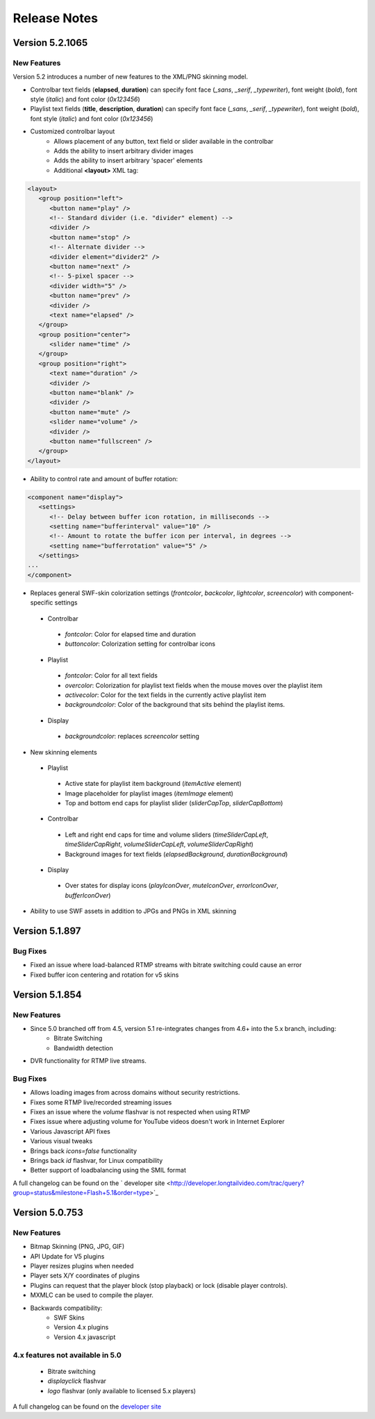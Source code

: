 .. _releasenotes:

Release Notes
=============


Version 5.2.1065
----------------

New Features
^^^^^^^^^^^^

Version 5.2 introduces a number of new features to the XML/PNG skinning model.

 
* Controlbar text fields (**elapsed**, **duration**) can specify font face (*_sans*, *_serif*, *_typewriter*), font weight (*bold*), font style (*italic*) and font color (*0x123456*)
* Playlist text fields (**title**, **description**, **duration**) can specify font face (*_sans*, *_serif*, *_typewriter*), font weight (*bold*), font style (*italic*) and font color (*0x123456*)
* Customized controlbar layout
   * Allows placement of any button, text field or slider available in the controlbar
   * Adds the ability to insert arbitrary divider images
   * Adds the ability to insert arbitrary 'spacer' elements
   * Additional **<layout>** XML tag:

.. code-block:: xml

   <layout>
      <group position="left">
         <button name="play" />
         <!-- Standard divider (i.e. "divider" element) -->
         <divider />
         <button name="stop" />
         <!-- Alternate divider -->
         <divider element="divider2" />
         <button name="next" />
         <!-- 5-pixel spacer -->
         <divider width="5" />
         <button name="prev" />
         <divider />
         <text name="elapsed" />
      </group>
      <group position="center">
         <slider name="time" />               
      </group>
      <group position="right">
         <text name="duration" />
         <divider />
         <button name="blank" />
         <divider />
         <button name="mute" />
         <slider name="volume" />
         <divider />
         <button name="fullscreen" />
      </group>
   </layout>

* Ability to control rate and amount of buffer rotation:

.. code-block:: xml

   <component name="display">
      <settings>
         <!-- Delay between buffer icon rotation, in milliseconds -->
         <setting name="bufferinterval" value="10" />
         <!-- Amount to rotate the buffer icon per interval, in degrees -->
         <setting name="bufferrotation" value="5" />
      </settings>
   ...
   </component>

* Replaces general SWF-skin colorization settings (*frontcolor*, *backcolor*, *lightcolor*, *screencolor*) with component-specific settings

 * Controlbar
 
  * *fontcolor*: Color for elapsed time and duration
  * *buttoncolor*: Colorization setting for controlbar icons
  
 * Playlist
 
  * *fontcolor*: Color for all text fields
  * *overcolor*: Colorization for playlist text fields when the mouse moves over the playlist item
  * *activecolor*: Color for the text fields in the currently active playlist item
  * *backgroundcolor*: Color of the background that sits behind the playlist items.
  
 * Display
 
  * *backgroundcolor*: replaces *screencolor* setting
  
* New skinning elements

 * Playlist
 
  * Active state for playlist item background (*itemActive* element)
  * Image placeholder for playlist images (*itemImage* element)
  * Top and bottom end caps for playlist slider (*sliderCapTop*, *sliderCapBottom*)
  
 * Controlbar
 
  * Left and right end caps for time and volume sliders (*timeSliderCapLeft*, *timeSliderCapRight*, *volumeSliderCapLeft*, *volumeSliderCapRight*)
  * Background images for text fields (*elapsedBackground*, *durationBackground*)
  
 * Display
 
  * Over states for display icons (*playIconOver*, *muteIconOver*, *errorIconOver*, *bufferIconOver*)
  
* Ability to use SWF assets in addition to JPGs and PNGs in XML skinning



Version 5.1.897
---------------

Bug Fixes
^^^^^^^^^

* Fixed an issue where load-balanced RTMP streams with bitrate switching could cause an error
* Fixed buffer icon centering and rotation for v5 skins



Version 5.1.854
---------------

New Features
^^^^^^^^^^^^

* Since 5.0 branched off from 4.5, version 5.1 re-integrates changes from 4.6+ into the 5.x branch, including:
   * Bitrate Switching
   * Bandwidth detection
* DVR functionality for RTMP live streams.

Bug Fixes
^^^^^^^^^

* Allows loading images from across domains without security restrictions.
* Fixes some RTMP live/recorded streaming issues
* Fixes an issue where the *volume* flashvar is not respected when using RTMP
* Fixes issue where adjusting volume for YouTube videos doesn't work in Internet Explorer
* Various Javascript API fixes
* Various visual tweaks
* Brings back *icons=false* functionality
* Brings back *id* flashvar, for Linux compatibility
* Better support of loadbalancing using the SMIL format

A full changelog can be found on the ` developer site  <http://developer.longtailvideo.com/trac/query?group=status&milestone=Flash+5.1&order=type>`_


Version 5.0.753
---------------

New Features
^^^^^^^^^^^^

* Bitmap Skinning (PNG, JPG, GIF)
* API Update for V5 plugins
 
* Player resizes plugins when needed
* Player sets X/Y coordinates of plugins
* Plugins can request that the player block (stop playback) or lock (disable player controls).
  
* MXMLC can be used to compile the player.
* Backwards compatibility:
   * SWF Skins
   * Version 4.x plugins
   * Version 4.x javascript

4.x features not available in 5.0
^^^^^^^^^^^^^^^^^^^^^^^^^^^^^^^^^

 * Bitrate switching
 * *displayclick* flashvar
 * *logo* flashvar (only available to licensed 5.x players)

A full changelog can be found on the `developer site <http://developer.longtailvideo.com/trac/query?group=status&milestone=Flash+5.0&order=type>`_
